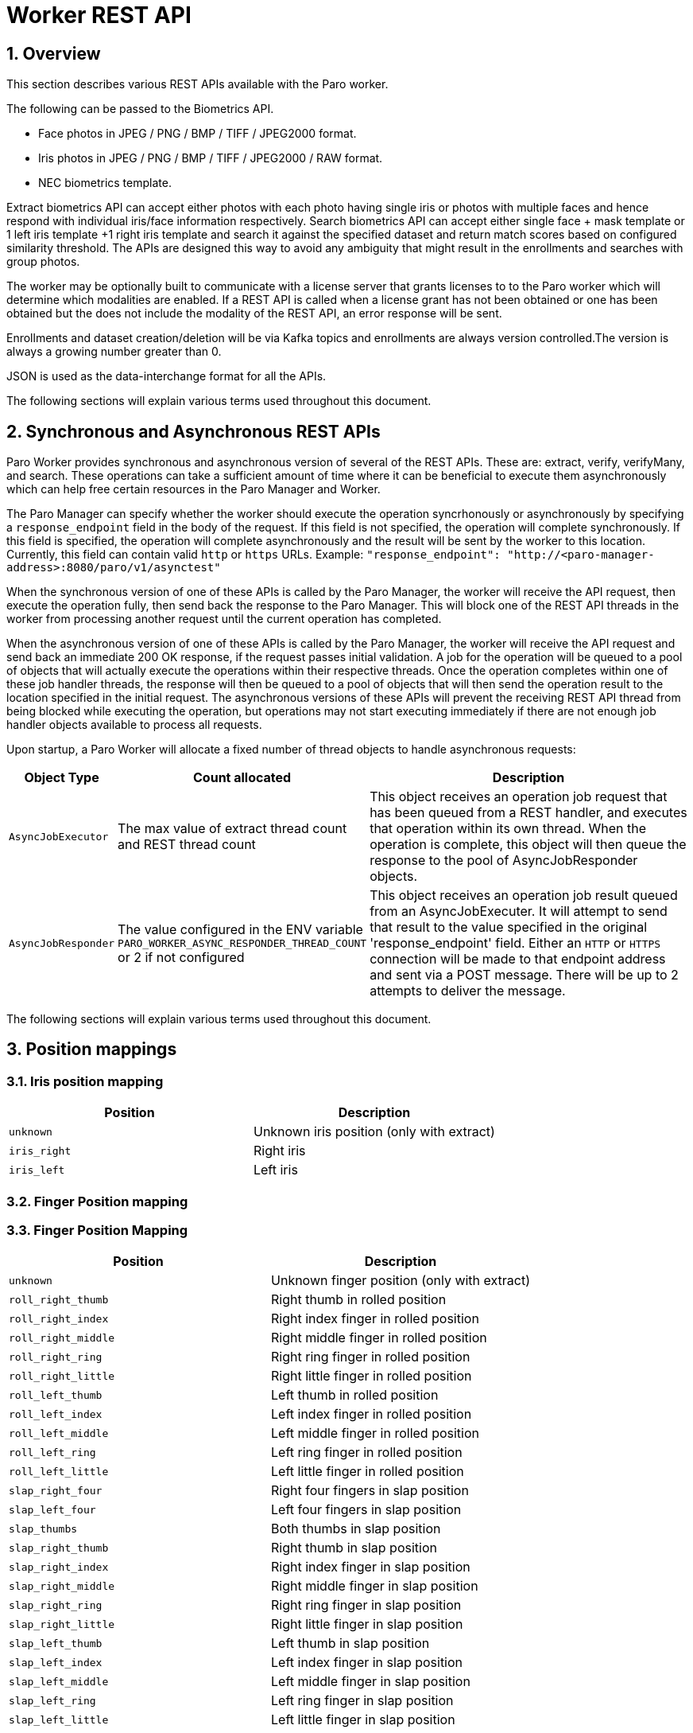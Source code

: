 
= Worker REST API

:numbered:

== Overview

This section describes various REST APIs available with the Paro worker.

The following can be passed to the Biometrics API.

* Face photos in JPEG / PNG / BMP / TIFF / JPEG2000 format.
* Iris photos in JPEG / PNG / BMP / TIFF / JPEG2000 / RAW format.
* NEC biometrics template.

Extract biometrics API can accept either photos with each photo having single
iris or photos with multiple faces and hence respond with individual iris/face
information respectively. Search biometrics API can accept either single face
+ mask template or 1 left iris template +1 right iris template and search it
against the specified dataset and return match scores based on configured similarity
threshold. The APIs are designed this way to avoid any ambiguity that might result
in the enrollments and searches with group photos.

The worker may be optionally built to communicate with a license server that grants licenses to
to the Paro worker which will determine which modalities are enabled. If a REST API is called
when a license grant has not been obtained or one has been obtained but the does not
include the modality of the REST API, an error response will be sent.

Enrollments and dataset creation/deletion will be via Kafka topics and enrollments are always
version controlled.The version is always a growing number greater than 0.

JSON is used as the data-interchange format for all the APIs.

The following sections will explain various terms used throughout this document.


== Synchronous and Asynchronous REST APIs

Paro Worker provides synchronous and asynchronous version of several of the REST
APIs. These are: extract, verify, verifyMany, and search. These operations can
take a sufficient amount of time where it can be beneficial to execute them
asynchronously which can help free certain resources in the Paro Manager and
Worker.

The Paro Manager can specify whether the worker should execute the operation
syncrhonously or asynchronously by specifying a `response_endpoint` field in the
body of the request. If this field is not specified, the operation will complete
synchronously. If this field is specified, the operation will complete
asynchronously and the result will be sent by the worker to this location.
Currently, this field can contain valid `http` or `https` URLs. Example:
`"response_endpoint": "http://<paro-manager-address>:8080/paro/v1/asynctest"`

When the synchronous version of one of these APIs is called by the Paro Manager,
the worker will receive the API request, then execute the operation fully, then
send back the response to the Paro Manager. This will block one of the REST API
threads in the worker from processing another request until the current
operation has completed.

When the asynchronous version of one of these APIs is called by the Paro
Manager, the worker will receive the API request and send back an immediate 200
OK response, if the request passes initial validation. A job for the operation
will be queued to a pool of objects that will actually execute the operations
within their respective threads. Once the operation completes within one of
these job handler threads, the response will then be queued to a pool of objects
that will then send the operation result to the location specified in the
initial request. The asynchronous versions of these APIs will prevent the
receiving REST API thread from being blocked while executing the operation, but
operations may not start executing immediately if there are not enough job
handler objects available to process all requests.

Upon startup, a Paro Worker will allocate a fixed number of thread objects to
handle asynchronous requests:

[frame="topbot",options="header",cols="^2,^3,10"]
|====
|Object Type            |Count allocated      |Description

|`AsyncJobExecutor`     |The max value of extract thread count and REST thread count  |This object receives an operation job request that has been queued from a REST handler, and executes that operation within its own thread. When the operation is complete, this object will then queue the response to the pool of AsyncJobResponder objects.

|`AsyncJobResponder`     |The value configured in the ENV variable `PARO_WORKER_ASYNC_RESPONDER_THREAD_COUNT` or 2 if not configured  |This object receives an operation job result queued from an AsyncJobExecuter. It will attempt to send that result to the value specified in the original 'response_endpoint' field. Either an `HTTP` or `HTTPS` connection will be made to that endpoint address and sent via a POST message. There will be up to 2 attempts to deliver the message.

|====
The following sections will explain various terms used throughout this document.

== Position mappings

=== Iris position mapping

|====
|Position       | Description

|`unknown`      | Unknown iris position (only with extract)
|`iris_right`   | Right iris
|`iris_left`    | Left iris

|====

=== Finger Position mapping
=== Finger Position Mapping

|====
| Position                 | Description

| `unknown`                | Unknown finger position (only with extract)
| `roll_right_thumb`       | Right thumb in rolled position
| `roll_right_index`       | Right index finger in rolled position
| `roll_right_middle`      | Right middle finger in rolled position
| `roll_right_ring`        | Right ring finger in rolled position
| `roll_right_little`      | Right little finger in rolled position
| `roll_left_thumb`        | Left thumb in rolled position
| `roll_left_index`        | Left index finger in rolled position
| `roll_left_middle`       | Left middle finger in rolled position
| `roll_left_ring`         | Left ring finger in rolled position
| `roll_left_little`       | Left little finger in rolled position
| `slap_right_four`        | Right four fingers in slap position
| `slap_left_four`         | Left four fingers in slap position
| `slap_thumbs`            | Both thumbs in slap position
| `slap_right_thumb`       | Right thumb in slap position
| `slap_right_index`       | Right index finger in slap position
| `slap_right_middle`      | Right middle finger in slap position
| `slap_right_ring`        | Right ring finger in slap position
| `slap_right_little`      | Right little finger in slap position
| `slap_left_thumb`        | Left thumb in slap position
| `slap_left_index`        | Left index finger in slap position
| `slap_left_middle`       | Left middle finger in slap position
| `slap_left_ring`         | Left ring finger in slap position
| `slap_left_little`       | Left little finger in slap position
|====


The following sections will explain various input and output parameters associated with each modality.

== Input Parameters

=== Face Parameters

The parameters in the request are required by the facial algorithm for detection, extraction and matching.

[frame="topbot",options="header",cols="^2,^3,10"]
|=============================
|Parameter                  |Range      |Description

|`max_eye_distance`         |10 to 1000 |Maximum distance is in pixels. Default value is 1,000.
|`min_eye_distance`         |10 to 400  |Minimum distance is in pixels. Default value is 20.
|`max_face_count`           |1 to 256   |Maximum number of faces to detect in each photo. Default value is 1.
|`reliability`              |0 to 100   |Only faces with `face_score` meeting this threshold will be used for extraction. Default value is 70.
|`detection_algorithm`      |1,2,5,6    |Detection algorithm to use. 1: D10 frontal, 2: D10 side, 5: HD4 normal, 6: HD4 fast. Default value is 5.
|`similarity_threshold`     |0 to 9999  |Similarity score describes how similar the face in the probe photo is to the face in the dataset. 0 implies not similar and 9999 implies highly similar. Persons with similarity scores greater than this threshold will be returned in the response.
|`enable_param_auto_scaling`|true, false|If specified as `true`, `min_eye_distance` and `max_eye_distance` values will be reduced by same amount, the larger image is scaled down from its original resolution(greater than 1000 * 1000 pixels). If specified as `false`, `min_eye_distance` and `max_eye_distance` values will not be altered even though original image is scaled down from its original resolution(greater than 1000 * 1000 pixels).
Default value is `true`.
|`min_eye_distance`         |10 to 280  |The distance is in pixels
|`max_face_count`           |1 to 256   |Maximum number of faces to detect in each photo
|`reliability`              |0 to 100   |Only faces with `face_score` meeting this threshold will be used for extraction. Typically `reliability` can be 70.
|`detection_algorithm`      |1, 5       |Detection algorithm to use. 1: D10 frontal, 2: D10 side, 5: HD4 normal, 6: HD4 fast
|`similarity_threshold`     |0 to 10000 |
Similarity score describes how similar the face in the probe photo is to the face in the dataset. 0 implies not similar and 10000 implies highly similar. Persons with similarity scores greater than this threshold will be returned in the response
|=============================

=== Iris Parameters

The parameters in the request are required by the iris algorithm for matching.

[frame="topbot",options="header",cols="^2,^3,10"]
|====
| Parameter            |Range       |Description

|`similarity_threshold`|0 to 9999   |Similarity score describes how similar the iris in the probe is to the iris in the dataset. 0 implies not similar and 9999 implies highly similar. Persons with similarity scores greater than this threshold will be returned in the response.
|`speed`               |0 to 2      |Speed for extraction or matching: 0 -> Speed Priority Mode, 1 -> Intermediate modes of speed priority and accuracy priority, 2 -> Accuracy Priority Mode. Default value is 2.
|`rotation`            |0 to 180    |The alignment angle search width at the time of matching. Default value is 15.
|`landmark_detect_mode`|0 to 3      |Mode for landmark detection used for extraction: 0 -> Speed Priority Mode, 1 -> Speed Priority Mode for Extract, 2-> Accuracy Priority Mode, 3-> Accuracy Priority Mode for Extract. Default value is 2.
|`match_mode`          |0 to 2      |Mode for dual matching: 0 -> Straight Match Mode, 1 -> Cross Match Mode, 2 -> Hybrid Match Mode. Default value is 0.
|`quality_threshold`   |integer     |NEC Iris minimum quality threshold. Default value is 20
|`usable_area_ratio_threshold`|0 to 100|The ratio of effective iris area.
|`focus_score_threshold`|0 to 100   |Focus Score, the closer it is to 100, the less misalignment.
|`motion_blur_score_threshold`|0 to 100|Motion Blur Score, the closer it is to 100 there is less movement blur.
|`check_liveness_score`|true, false |To check liveness score of iris images during extraction.Default value is false.
|`check_quality_score` |true, false |To check quality score of iris images during extraction.Default value is false.If this setting is enabled, the detected iris or landmark qualities named(usable_area score, motion_blur score & focus_score) will be retrieved and validated against respective threshold values.
If these quality values are greater than respective threshold margins, then those quality values will be outputted
in iris attributes along with iris templates.

|====

== Output Attributes

=== Face Attributes

When a photo is provided, the success response will contain the face attributes as part of the extraction and verify.
If you get the value out of the range like -10399 , it means the library error.

[frame="topbot",options="header",cols="^2,^3,10"]
|====
| Parameter            |Range         |Description

|`face_score`          | 0 to 100     |Measures the faceness of the detected face
|`frontal_face_score`  | 0 to 100     |The measure of how frontal the face is
|`quality`             | 0 to 100     |Estimated quality of the face based on the other face attributes
|`jpg_quality`         | 0 to 100     |Estimated quality of image
|`face_pan`            | -90 to 90    |Pan angle of face in degrees
|`face_roll`           | -30 to 30    |Roll angle of face in degrees
|`face_tilt`           | -40 to 40    |Tilt angle of face in degrees
|`face_rect`           |X-Y coordinate|Rectangle where the face is found in the input image
|`head_rect`           |X-Y coordinate|Rectangle where the head is found in the input image
|`left_eye`            |X-Y coordinate|Point where the left eye is found in the input image
|`right_eye`           |X-Y coordinate|Point where the right eye is found in the input image
|`eye_distance`        |              |Measures the eye distance from the detected face
|`left_eye_closure_score` | 0 to 100  |Measures left eye's closing score of the detected face
|`right_eye_closure_score`| 0 to 100  |Measures right eye's closing score of the detected face
|`smile_score`         | 0 to 100     |Wherein the larger the value, the greater the degree of smiling
|`glass_confidence`    | 0 to 100     |Wherein the larger the value, the greater the degree of wearing glasses
|`sunglass_confidence` | 0 to 100     |Wherein the larger the value, the greater the degree of wearing sunglasses
|`mask_confidence`     | 0 to 100     |Wherein the larger the value, the greater the degree of wearing a mask
|`gaze_vertical`       | -100 to 100  |The angle expressing the vertical gaze angle of the detected face
|`gaze_horizontal`     | -100 to 100  |The angle expressing the horizontal gaze angle of the detected face
|`gender_score`        | 0 to 100     |Wherein the larger the value, the greater the degree of male
|`age`                 | 1 to 99      |The estimated age of the detected face
|`liveness`            | 0 to 100     |The progress rate of the number of frames used for the motion detection

|====

=== Iris Attributes

When a iris is provided, the success response will contain the iris attributes as part of the extraction and verify responses.

[frame="topbot",options="header",cols="^2,^3,10"]
|====
| Parameter             |Range        |Description

|`iris`                 |             |Ellipse information of the iris region.
|`pupil`                |             |Ellipse information of the pupil region.
|`upper_eyelid`         |             |Ellipse information of the Upper eyelid region.
|`lower_eyelid`         |             |Ellipse information of the Lower eyelid region.
|`focus_score`          |0 to 100     |Iris alignment focus score.
|`iris_quality`         |Integer      |Quality information.
|`motion_blur_score`    |0 to 100     | Iris motion blur score.
|`usable_area_ratio`    |0 to 100     |ratio of effective iris area.
|`liveness_score`       |0 to 100     |Calculated liveness score of iris.
|`cosmetic_contact_lens`|0 to 100     |Wearing cosmetic contact lens score.
|====

==== Iris Ellipse Information
[frame="topbot",options="header",cols="^2,^3,10"]
|====
| Parameter             |Range        |Description

|`x`|ShortInteger   |x-coordinate of ellipse center (with coordinates outside the image)
|`y`|Short Integer|y-coordinate of ellipse center (with coordinates outside the image)
|`a`|Unsigned Short Integer|Radius of the ellipse in the x-axis direction (Unit: pixel)
|`b`|Unsigned Short Integer|Radius of the ellipse in the y-axis direction (Unit: pixel)
|`t`|Unsigned Short Integer|The angle formed by the y-axis and the radius b in the y-axis direction

|====

== Show Information

List the information of Paro Worker version.

* Path

    /paro/v1/info

* Method

    GET

* Path Parameters

    NIL

* Query Parameters

    NIL

* Data Parameters

    NIL

* Success Response

** Code: 200
** Content
+
[source,json]
----
{
  "version": "1.9.0",
  "version_string": "1.9.0 (e8eebfa68194598300bf6ef7a358b5b112324aca, compiled Apr 25 2024 12:09:13)"
}
----

* Error Response

    NIL

* Sample Call
+
[source,bash]
----
curl -k -X GET --header 'Accept: application/json' https://ip:port/paro/v1/info
----

* Notes

== Extract Biometrics

If a `response_endpoint` value is specified in the request, an immediate
response will be returned but the operation will be executed asynchronously and
the actual response will be sent to the location specified in
`response_endpoint` when the operation has completed.

=== Face

Extracts the biometric template data from given photos and returns them as part of response.

* Path

    /paro/v1/extract/face

* Method

    PUT

* Path Parameters

    NIL

* Query Parameters

    NIL

* Data Parameters

** Required
+
[source,ini]
----
id: [1-36 alphanumeric]
image_format: "jpg" / "png" / "bmp" / "tiff" / "jp2"
photo: [base64]
----

** Optional
+
[source,ini]
----
max_eye_distance: [integer]
min_eye_distance: [integer]
reliability: [integer - 0 to 100]
enable_param_auto_scaling: [bool]
max_face_count: [integer]
detection_algorithm: [integer - 1 to 5]
liveness: [integer]
enable_age: [bool]
enable_gender: [bool]
enable_mask_template: [bool]
auto_mask_template: [bool]
min_mask_threshold: [int]
max_mask_threshold: [int]
response_endpoint: [string]
----

** Sample JSON
+
[source,json]
----
{
    "face_parameters":{
        "max_eye_distance":600,
        "min_eye_distance":30,
        "reliability":80,
        "enable_param_auto_scaling": true,
        "max_face_count":2,
        "detection_algorithm":1,
        "liveness": 34,
        "enable_age": true,
        "enable_gender": true,
        "enable_mask_template": true,
        "auto_mask_template": true,
        "min_mask_threshold": 20,
        "max_mask_threshold": 40
    },
    "photos":[
        {
            "id":"photo-id-1",
            "image_format":"image format",
            "photo":"base64 encoded data",
            "seed":"optional string seed"
        },
        {
            "id":"photo-id-2",
            "image_format":"image format",
            "photo":"base64 encoded data"
            "seed":"optional string seed"
        }
    ]
}
----

* Success Response

** Code: 200
** Content
+
[source,json]
----
{
    "face_templates": [
        {
            "face_attributes": {
                "age": 0,
                "eye_distance": 124,
                "face_pan": 4,
                "face_rect": {
                    "bottom": 436,
                    "left": 148,
                    "right": 381,
                    "top": 203
                },
                "face_roll": 2,
                "face_score": 99,
                "face_tilt": 3,
                "frontal_face_score": 56,
                "gaze_horizontal": 1,
                "gaze_vertical": 4,
                "gender_score": 0,
                "glass_confidence": 1,
                "head_rect": {
                    "bottom": 481,
                    "left": 106,
                    "right": 420,
                    "top": 97
                },
                "jpg_quality": 72,
                "left_eye": {
                    "x": 323,
                    "y": 255
                },
                "left_eye_closure_score": 10,
                "liveness": 0,
                "mask_confidence": 22,
                "quality": 95,
                "right_eye": {
                    "x": 199,
                    "y": 261
                },
                "right_eye_closure_score": 10,
                "smile_score": 60,
                "sunglass_confidence": 1
            },
            "face_template": "base64 encoded data",
            "id": "photo-id-1",
            "mask_template": "",
            "status": {
                "success": true
            }
        }
    ],
    "job_id": "",
    "status": {
        "success": true
    }
}
----

* Error Response

** Code: 406 NOT ACCEPTABLE
** Content
+
[source,json]
----
{
    "status":{
        "success":false,
        "error":"Invalid parameters."
    }
}
----

* Sample Call
+
[source,bash]
----
curl -k -X PUT --header 'Content-Type: application/json' --header 'Accept: application/json' --data @json-file-name https://ip:port/paro/v1/extract/face
----

* Notes
+
Multiple photos can be passed to the API, each identified by a photo ID. The response is populated
with the details of the face templates and face attributes per face in the photo. The photo blob
will be discarded.
+
`max_face_count` is used here so that photos with more than 1 face can be extracted. The response
will contain face attributes, which will in-turn contain head rectangle using which the client app
can plot/associate the faces.


=== Iris
Extracts the biometric template data from given iris image and returns them as part of response.

* Path

    /paro/v1/extract/iris

* Method

    PUT

* Path Parameters

    NIL

* Query Parameters

    NIL

* Data Parameters

** Required
+
[source,ini]
----
iris_images : [json array  contain below object with mentioned parameters ]
 id: [1-36 alphanumeric]
 image_format: "jpg" / "png" / "bmp" / "tiff" / "jp2" / "raw"
 iris_image: [base64]
 iris_position: [string like iris_left / iris_right / unknown]
----

** Optional
+
[source,ini]
----
job_id : [string]
image_width: [integer]
image_height: [integer]
response_endpoint: [string]
iris_parameters: [ Json object containing array of below key value pairs ]
 speed: [integer]
 landmark_detect_mode: [integer ]
 quality_threshold: [integer ]
 usable_area_ratio_threshold: [integer ]
 focus_score_threshold: [integer ]
 motion_blur_score_threshold: [integer ]
 check_liveness_score: [boolean]
 check_quality_score: [boolean]
----

** Sample JSON
+
[source,json]
----
{
  "job_id": "string",
  "response_endpoint": "string",
  "job_timeout_milli": 0,
  "iris_parameters": {
    "landmark_detect_mode": 1,
    "speed": 2,
    "check_liveness_score": true,
    "check_quality_score": true
  },
  "iris_images": [
    {
      "image_format": "wsq",
      "iris_image": "string",
      "id": "string",
      "image_width": 100,
      "image_height": 120
    }
  ]
}
----
* Success Response

** Code: 200
** Content
+
[source,json]
----
{
    "iris_templates": [
        {
            "id": "RightEyeS5000R00",
            "iris_attributes": {
                "cosmetic_contact_lens": 3,
                "iris": {
                    "a": 92,
                    "b": 92,
                    "t": 0,
                    "x": 283,
                    "y": 232
                },
                "liveness": 0,
                "liveness_3d": 0,
                "lower_eyelid": {
                    "a": 504,
                    "b": 504,
                    "t": 0,
                    "x": 283,
                    "y": -198
                },
                "pupil": {
                    "a": 34,
                    "b": 34,
                    "t": 0,
                    "x": 281,
                    "y": 232
                },
                "quality": {
                    "focus_score": 0,
                    "influential_factor": 0,
                    "iris_pupil_ratio": 0,
                    "iris_quality": 0,
                    "motion_blur_score": 0,
                    "total_image_quality": 0,
                    "usable_area_ratio": 0
                },
                "upper_eyelid": {
                    "a": 184,
                    "b": 184,
                    "t": 0,
                    "x": 290,
                    "y": 357
                }
            },
            "iris_position": "iris_unknown",
            "iris_template": "base64 encoded data",
            "status": {
                "success": true
            }
        }
    ],
    "job_id": "string",
    "status": {
        "success": true
    }
}
----
* Error Response

** Code: 200
** Content
+
[source,json]
----
{
    "status":{
        "success":false,
        "error":"NIris: failed to extract iris feature"
    }
}
----
* Error Response

** Code: 400 HTTP BAD REQUEST
** Content
+
[source,json]
----
{
    "status":{
        "success":false,
        "error":"Invalid parameters."
    }
}
----
The error message varies depending on specific parameter which is invalid.
Some examples of error strings as follows:
** error: `id should be specified in the extract request`.
** error: `image_format' should be specified in the extract request for id`.
** error: `iris_image' should be specified in the extract request for id`.
* Sample Call
+
[source,bash]
----
curl -k -X PUT --header 'Content-Type: application/json' --header 'Accept: application/json' --data @json-file-name https://ip:port/paro/v1/extract/iris
----

* Notes
+
Multiple images can be passed to the API, each identified by an ID. The response is populated
with the details of the iris templates and iris attributes per image.


=== Latent Finger

Extracts biometric template data from a given latent fingerprint image and returns it as part of the response.

* Path

    /paro/v1/extract/finger/latent

* Method

    PUT

* Path Parameters

    NIL

* Query Parameters

    NIL

* Data Parameters

** Required
+
[source,ini]
----
job_id: [string]
response_endpoint: [string]
job_timeout_milli: [integer] <int64>
id: [string]
algorithm: [lfml|elfml|nfv3|ht]
image_format: [wsq|jpg|jp2|tiff|png|bmp|raw]
roi: [string <byte>]
----

** Optional
+
[source,ini]
----
edited_nec_inner_template: [string <byte>]
edited_efs_type9_template: [string <byte>]
finger_parameters:
  rotation: [integer <int32>]
quality_only: [boolean]
quality_algos: [array of strings]
  Items Enum: [iql|IQL|nfiq2|NFIQ2]
send_cropped_images: [boolean]
latent_image: [string <byte>]
image_width: [integer <int32>] (only required for raw image format)
image_height: [integer <int32>] (only required for raw image format)
ppi: [integer <int32>]
  Enum: [500|1000]
black_on_white: [boolean]
  Enum: [true|false]
manual_minutiae: [array of objects]
  - x: [integer <int32>]
    y: [integer <int32>]
    angle: [integer <int32>]
    type: [integer <int32>]
efs_data: [string <byte>]
send_skeleton_images: [boolean]
extract_url_part: [string]
----

** Sample JSON
+
[source,json]
----
{
    "job_id": "example-job-id",
    "response_endpoint": "http://HostName/receiveAPI",
    "job_timeout_milli": 10000,
    "id": "example-finger-id",
    "algorithm": "lfml",
    "edited_nec_inner_template": "example-nec-template",
    "edited_efs_type9_template": "example-efs-template",
    "finger_parameters": {
        "rotation": 45
    },
    "quality_only": true,
    "quality_algos": [
        "iql"
    ],
    "send_cropped_images": true,
    "latent_image": "base64_encoded_image",
    "image_format": "wsq",
    "image_width": 400,
    "image_height": 500,
    "ppi": 500,
    "black_on_white": true,
    "roi": "example-roi",
    "manual_minutiae": [
        {
            "x": 150,
            "y": 200,
            "angle": 90,
            "type": 1
        }
    ],
    "efs_data": "example-efs-data",
    "send_skeleton_images": true,
    "extract_url_part": "example-url-part"
}
----

* Success Response

** Code: 200
** Content
+
[source,json]
----
{
    "finger_position": "unknown",
    "id": "example-job-id",
    "inner_templates": [
        {
            "algorithm": "FINGER_PC2",
            "data": "base64 encoded data",
            "index": 0,
            "minutiae_count": 63
        },
        {
            "algorithm": "FINGER_PC2",
            "data": "base64 encoded data",
            "index": 1,
            "minutiae_count": 63
        },
        {
            "algorithm": "FINGER_PC2",
            "data": "base64 encoded data",
            "index": 2,
            "minutiae_count": 63
        },
        {
            "algorithm": "FINGER_PC2",
            "data": "base64 encoded data",
            "index": 3,
            "minutiae_count": 60
        },
        {
            "algorithm": "FINGER_PC2",
            "data": "base64 encoded data",
            "index": 6,
            "minutiae_count": 62
        },
        {
            "algorithm": "FINGER_PC2",
            "data": "base64 encoded data",
            "index": 7,
            "minutiae_count": 62
        },
        {
            "algorithm": "FINGER_PC2",
            "data": "base64 encoded data",
            "index": 8,
            "minutiae_count": 62
        },
        {
            "algorithm": "FINGER_PC2",
            "data": "base64 encoded data",
            "index": 9,
            "minutiae_count": 61
        },
        {
            "algorithm": "FINGER_PC2",
            "data": "base64 encoded data",
            "index": 10,
            "minutiae_count": 63
        },
        {
            "algorithm": "FINGER_PC2",
            "data": "base64 encoded data",
            "index": 11,
            "minutiae_count": 61
        },
        {
            "algorithm": "FINGER_PC2",
            "data": "base64 encoded data",
            "index": 12,
            "minutiae_count": 62
        },
        {
            "algorithm": "FINGER_PC2",
            "data": "base64 encoded data",
            "index": 13,
            "minutiae_count": 63
        },
        {
            "algorithm": "FINGER_PC2",
            "data": "base64 encoded data",
            "index": 14,
            "minutiae_count": 62
        },
        {
            "algorithm": "FINGER_PC2",
            "data": "base64 encoded data",
            "index": 15,
            "minutiae_count": 61
        },
        {
            "algorithm": "FINGER_PC2",
            "data": "base64 encoded data",
            "index": 16,
            "minutiae_count": 62
        },
        {
            "algorithm": "FINGER_PC2",
            "data": "base64 encoded data",
            "index": 17,
            "minutiae_count": 62
        },
        {
            "algorithm": "FINGER_PC2",
            "data": "base64 encoded data",
            "index": 18,
            "minutiae_count": 63
        },
        {
            "algorithm": "FINGER_PC2",
            "data": "base64 encoded data",
            "index": 19,
            "minutiae_count": 63
        },
        {
            "algorithm": "FINGER_PC2",
            "data": "base64 encoded data",
            "index": 20,
            "minutiae_count": 63
        },
        {
            "algorithm": "FINGER_PC2",
            "data": "base64 encoded data",
            "index": 21,
            "minutiae_count": 61
        },
        {
            "algorithm": "FINGER_PC2",
            "data": "base64 encoded data",
            "index": 22,
            "minutiae_count": 63
        },
        {
            "algorithm": "FINGER_PC2",
            "data": "base64 encoded data",
            "index": 23,
            "minutiae_count": 63
        },
        {
            "algorithm": "FINGER_PC2",
            "data": "base64 encoded data",
            "index": 24,
            "minutiae_count": 63
        },
        {
            "algorithm": "FINGER_PC2",
            "data": "base64 encoded data",
            "index": 25,
            "minutiae_count": 62
        },
        {
            "algorithm": "FINGER_PC2",
            "data": "base64 encoded data",
            "index": 26,
            "minutiae_count": 62
        },
        {
            "algorithm": "FINGER_PC2",
            "data": "base64 encoded data",
            "index": 27,
            "minutiae_count": 63
        },
        {
            "algorithm": "FINGER_PC2",
            "data": "base64 encoded data",
            "index": 28,
            "minutiae_count": 63
        },
        {
            "algorithm": "FINGER_PC2",
            "data": "base64 encoded data",
            "index": 29,
            "minutiae_count": 62
        },
        {
            "algorithm": "FINGER_PC2",
            "data": "base64 encoded data",
            "index": 30,
            "minutiae_count": 63
        },
        {
            "algorithm": "FINGER_PC2",
            "data": "base64 encoded data",
            "index": 31,
            "minutiae_count": 63
        }
    ],
    "latent_template": "base64 encoded data",
    "quality": {
        "emi": 0
    },
    "status": {
        "success": true
    }
}

----

* Error Response

** Code: 406 NOT ACCEPTABLE
** Content
+
[source,json]
----
{
    "status": {
        "success": false,
        "code": "406",
        "error": "Invalid parameters.",
        "error_detail": "Detailed error message"
    }
}
----

* Sample Call
+
[source,bash]
----
curl -k -X PUT --header 'Content-Type: application/json' --header 'Accept: application/json' --data @json-file-name https://ip:port/paro/v1/extract/finger/latent
----

* Notes
+
- `quality_only` specifies whether only quality metrics are returned.
- `send_cropped_images` indicates whether cropped images should be included in the response.
- `send_skeleton_images` specifies whether skeleton images should be included in the response.
- The `manual_minutiae` array allows the inclusion of manually provided minutiae points.
- The `latent_template` and `inner_templates` fields contain the extracted biometric data in base64 encoding.
- The response includes quality metrics and optional image data, which can be used for further processing or analysis.


=== Tenprint palm

NOTE: Future support.

=== Latent Palm

Extracts biometric template data from a given latent palm image and returns it as part of the response.

* Path

    /paro/v1/extract/palm/latent

* Method

    PUT

* Path Parameters

    NIL

* Query Parameters

    NIL

* Data Parameters

** Required
+
[source,ini]
----
job_id: [string]
response_endpoint: [string]
job_timeout_milli: [integer] <int64>
id: [string]
algorithm: [lfml|elfml|nfv3|ht]
image_format: [wsq|jpg|jp2|tiff|png|bmp|raw]
roi: [string <byte>]
----

** Optional
+
[source,ini]
----
edited_nec_inner_template: [string <byte>]
edited_efs_type9_template: [string <byte>]
palm_parameters:
  rotation: [integer <int32>]
latent_image: [string <byte>]
image_width: [integer <int32>] (only required for raw image format)
image_height: [integer <int32>] (only required for raw image format)
ppi: [integer <int32>]
  Enum: [500|1000]
black_on_white: [boolean]
  Enum: [true|false]
send_skeleton_images: [boolean]
manual_minutiae: [array of objects]
  - x: [integer <int32>]
    y: [integer <int32>]
    angle: [integer <int32>]
    type: [integer <int32>]
efs_data: [string <byte>]
extract_url_part: [string]
----

** Sample JSON
+
[source,json]
----
{
    "job_id": "example-job-id",
    "response_endpoint": "http://HostName/receiveAPI",
    "job_timeout_milli": 10000,
    "id": "example-palm-id",
    "algorithm": "lfml",
    "edited_nec_inner_template": "example-nec-template",
    "edited_efs_type9_template": "example-efs-template",
    "palm_parameters": {
        "rotation": 45
    },
    "latent_image": "base64_encoded_image",
    "image_format": "wsq",
    "image_width": 400,
    "image_height": 500,
    "ppi": 500,
    "black_on_white": true,
    "roi": "example-roi",
    "send_skeleton_images": true,
    "manual_minutiae": [
        {
            "x": 150,
            "y": 200,
            "angle": 90,
            "type": 1
        }
    ],
    "efs_data": "example-efs-data",
    "extract_url_part": "example-url-part"
}
----

* Success Response

** Code: 200
** Content
+
[source,json]
----
{
    "status": {
        "success": true,
        "code": "200",
        "error": "",
        "error_detail": ""
    },
    "job_id": "example-job-id",
    "id": "example-palm-id",
    "latent_template": "base64_encoded_latent_template",
    "palm_position": "palm_right_full",
    "inner_templates": [
        {
            "index": 0,
            "minutiae_count": 100,
            "data": "base64_encoded_inner_template",
            "algorithm": "lfml"
        }
    ],
    "skeleton_image": {
        "bpp": 8,
        "w": 400,
        "h": 500,
        "image": "base64_encoded_skeleton_image"
    },
    "quality": 85
}
----

* Error Response

** Code: 406 NOT ACCEPTABLE
** Content
+
[source,json]
----
{
    "status": {
        "success": false,
        "code": "406",
        "error": "Invalid parameters.",
        "error_detail": "Detailed error message"
    }
}
----

* Sample Call
+
[source,bash]
----
curl -k -X PUT --header 'Content-Type: application/json' --header 'Accept: application/json' --data @json-file-name https://ip:port/paro/v1/extract/palm/latent
----

* Notes
+
- `send_skeleton_images` specifies whether skeleton images should be included in the response.
- The `manual_minutiae` array allows the inclusion of manually provided minutiae points.
- The `latent_template` and `inner_templates` fields contain the extracted biometric data in base64 encoding.
- The response includes quality metrics and optional image data, which can be used for further processing or analysis.


=== Tenprint Extraction API

Extracts biometric template data from a given tenprint image and returns it as part of the response.

* Path

    /paro/v1/extract/tenprint

* Method

    PUT

* Path Parameters

    NIL

* Query Parameters

    NIL

* Data Parameters

** Required
+
[source,ini]
----
job_id: [string]
response_endpoint: [string]
job_timeout_milli: [integer] <int64>
id: [string]
algorithm: [lfml|elfml|nfv3|ht]
quality_only: [boolean]
tenprint_images: [array of objects]
  - image_format: [wsq|jpg|jp2|tiff|png|bmp|raw]
    image_width: [integer <int32>] (only required for raw image format)
    image_height: [integer <int32>] (only required for raw image format)
    position: [string]
    ppi: [integer <int32>]
      Enum: [500|1000]
    black_on_white: [boolean]
    amputated_fingers: [string]
    crop_details: [array of objects]
      - finger_position: [string]
        amputation: [boolean]
        center: [string]
        rectangle: [object]
          lower_left: [string]
          lower_right: [string]
          upper_left: [string]
          upper_right: [string]
        angle: [integer <int32>]
    edited_nec_inner_template: [string <byte>]
    edited_efs_type9_template: [string <byte>]
    image: [string <byte>]
----

** Optional
+
[source,ini]
----
send_cropped_images: [boolean]
send_skeleton_images: [boolean]
sequence_check_params:
  mode: [string]
    Enum: [check|skip]
  finger: [object]
    duplicate_check_threshold: [integer <int32>]
    roll_quality_threshold: [integer <int32>]
    sequence_check_threshold: [integer <int32>]
    sequence_check_threshold_little: [integer <int32>]
    slap_confidence_threshold: [integer <int32>]
    slap_hand_confidence_threshold: [integer <int32>]
  palm: [object]
    four_fingers_zone_percent_in_palm: [integer <int32>]
    finger_palm_match_score_threshold: [integer <int32>]
    upper_crop_mode: [string]
    upper_lower_crop_zone_percent: [integer <int32>]
    upper_lower_match_score_threshold: [integer <int32>]
    upper_lower_match_sumscore_threshold: [string]
efs_data: [string <byte>]
extract_url_part: [string]
----

** Sample JSON
+
[source,json]
----
{
    "job_id": "example-job-id",
    "response_endpoint": "http://HostName/receiveAPI",
    "job_timeout_milli": 10000,
    "id": "example-tenprint-id",
    "algorithm": "lfml",
    "quality_only": true,
    "tenprint_images": [
        {
            "image_format": "wsq",
            "image_width": 400,
            "image_height": 500,
            "position": "roll_left_index",
            "ppi": 500,
            "black_on_white": true,
            "amputated_fingers": "none",
            "crop_details": [
                {
                    "finger_position": "roll_left_index",
                    "amputation": false,
                    "center": "center-coordinates",
                    "rectangle": {
                        "lower_left": "lower-left-coordinates",
                        "lower_right": "lower-right-coordinates",
                        "upper_left": "upper-left-coordinates",
                        "upper_right": "upper-right-coordinates"
                    },
                    "angle": 0
                }
            ],
            "edited_nec_inner_template": "base64_encoded_nec_template",
            "edited_efs_type9_template": "base64_encoded_efs_template",
            "image": "base64_encoded_image"
        }
    ],
    "send_cropped_images": true,
    "send_skeleton_images": true,
    "sequence_check_params": {
        "mode": "check",
        "finger": {
            "duplicate_check_threshold": 10,
            "roll_quality_threshold": 15,
            "sequence_check_threshold": 20,
            "sequence_check_threshold_little": 5,
            "slap_confidence_threshold": 25,
            "slap_hand_confidence_threshold": 30
        },
        "palm": {
            "four_fingers_zone_percent_in_palm": 50,
            "finger_palm_match_score_threshold": 75,
            "upper_crop_mode": "auto",
            "upper_lower_crop_zone_percent": 60,
            "upper_lower_match_score_threshold": 80,
            "upper_lower_match_sumscore_threshold": "90"
        }
    },
    "efs_data": "base64_encoded_efs_data",
    "extract_url_part": "example-url-part"
}
----

* Success Response

** Code: 200
** Content
+
[source,json]
----
{
    "status": {
        "success": true,
        "code": "200",
        "error": "",
        "error_detail": ""
    },
    "job_id": "example-job-id",
    "id": "example-tenprint-id",
    "card_templates": [
        {
            "card_template": "base64_encoded_card_template",
            "roll": true,
            "inner_templates": [
                {
                    "index": 0,
                    "minutiae_count": 150,
                    "data": "base64_encoded_inner_template",
                    "algorithm": "lfml"
                }
            ],
            "pattern_info": [
                {
                    "finger_position": "roll_left_index",
                    "primary_pattern": "whorl",
                    "secondary_pattern": "loop"
                }
            ]
        }
    ],
    "finger_quality_info": [
        {
            "finger_position": "roll_left_index",
            "quality": {
                "emi": 90,
                "iql": 85,
                "nfiq2": 80
            }
        }
    ],
    "finger_templates": [
        {
            "finger_position": "roll_left_index",
            "quality": {
                "emi": 90,
                "iql": 85,
                "nfiq2": 80
            },
            "finger_template": "base64_encoded_finger_template",
            "primary_pattern": "whorl",
            "secondary_pattern": "loop",
            "skeleton_image": {
                "bpp": 8,
                "w": 400,
                "h": 500,
                "image": "base64_encoded_skeleton_image"
            },
            "inner_templates": [
                {
                    "index": 0,
                    "minutiae_count": 150,
                    "data": "base64_encoded_inner_template",
                    "algorithm": "lfml"
                }
            ]
        }
    ],
    "cropped_finger_images": [
        {
            "finger_position": "roll_left_index",
            "cropped_image_format": "wsq",
            "finger_image": "base64_encoded_cropped_image"
        }
    ],
    "finger_crop_info": [
        {
            "finger_position": "roll_left_index",
            "crop_type": "auto",
            "crop_height": 500,
            "crop_width": 400,
            "angle": 0,
            "center_x": 200,
            "center_y": 250,
            "lower_left_x": 150,
            "lower_left_y": 200
        }
    ]
}
----

* Error Response

** Code: 406 NOT ACCEPTABLE
** Content
+
[source,json]
----
{
    "status": {
        "success": false,
        "code": "406",
        "error": "Invalid parameters.",
        "error_detail": "Detailed error message"
    }
}
----

* Sample Call
+
[source,bash]
----
curl -k -X PUT --header 'Content-Type: application/json' --header 'Accept: application/json' --data @json-file-name https://ip:port/paro/v1/extract/tenprint
----
  
* Notes
+
- `send_cropped_images` specifies whether cropped images should be included in the response.
- The `manual_minutiae` array allows the inclusion of manually provided minutiae points.
- The `card_templates`, `finger_templates`, and `inner_templates` fields contain the extracted biometric data in base64 encoding.
- The response includes quality metrics and optional image data, which can be used for further processing or analysis.



== Reseed Biometrics

=== Face

Reseeds the biometric template data.

* Path

    /paro/v1/face/reseed

* Method

    PUT

* Path Parameters

    NIL

* Query Parameters

    NIL

* Data Parameters

** Required
+
[source,ini]
----
face_template: "base64 encoded data"
----

** Optional
+
[source,ini]
----
cur_seed: [string]
new_seed: [string]
----

** Sample JSON
+
[source,json]
----
{
    "face_template":"base64 encoded data",
    "cur_seed":"optional string seed",
    "new_seed":"optional string seed"
}
----

* Success Response

** Code: 200
** Content
+
[source,json]
----
{
    "face_template": "base64 encoded data",
    "status": {
        "success": true
    }
}
----

* Error Response

** Code: 400 BAD REQUEST
** Content
+
[source,json]
----
{
    "status": {
        "error": "Neither current seed nor new seed specified in reseed request. At least one must be specified.",
        "success": false
    }
}
----

* Error Response

** Code: 422 UNPROCESSABLE ENTITY
** Content
+
[source,json]
----
{
    "status": {
        "error": "NeoFace: Reseed failed.",
        "success": false
    }
}
----

* Sample Call
+
[source,bash]
----
curl -k -X PUT --header 'Content-Type: application/json' --header 'Accept: application/json' --data @json-file-name https://ip:port/paro/v1/face/reseed
----

* Notes
+
This will reseed the template with the seed passed in "new_seed". If
the template has been previously generated with another seed, that seed must be
passed in "cur_seed". To generate a template without a seed, don't pass a value
for "new_seed". Either "cur_seed" or "new_seed" must be present and not a
nullstring.


== Create Dataset

This API creates a dataset with a given ID, type and few other information
pertaining to that. The same dataset ID shall be used in future correspondences.
`dataset_type` will be `face`, `iris` and the `max_template_size` varies with
the dataset type used. `max_event_count` represents the total number of events
expected to be stored in the dataset. Memory (RAM) for datasets will be reserved
based on `max_template_size` and `max_event_count`. Offset ID (explained in the
Enroll Persons section) will be used to enroll the templates into the specific
(array) slots/indexes in the datasets.

* Path

    /paro/v1/datasets

* Method

    POST

* Path Parameters

    NIL

* Query Parameters

    NIL

* Data Parameters

** Required
+
[source,ini]
----
dataset_id: [alphanumeric, hyphen is allowed]
dataset_type: [ face / iris /...]
max_template_size: 700,
max_event_count: 100000
----

** Optional
+
[source,ini]
----
persist: [boolean, default false]
----

* Sample JSON
** face dataset
+
[source,json]
----
{
    "dataset_id":"flight-123a",
    "dataset_type":"face",
    "persist":true

}
----
** iris dataset
+
[source,json]
----
{
    "dataset_id":"flight-123b",
    "dataset_type":"iris",
    "persist":true

}
----

* Success Response

** Code: 200
** Content
+
[source,json]
----
{
    "dataset_id":"flight-123a",
    "status":{
        "success":true
    }
}
----

* Error Response

** Code: 405 METHOD NOT ALLOWED
** Content: `NIL`

* Sample Call

[source,bash]
----
curl -k -X POST --data '{"dataset_id":"flight-123a", "dataset_type": "face", "persist": true}' https://ip:port/paro/v1/datasets
----

* Notes

** "dataset_type" can have values like 'iris' for creating iris datasets.

== Show Datasets

List all available datasets.

* Path

    /paro/v1/datasets

* Method

    GET

* Path Parameters

    NIL

* Query Parameters

    NIL

* Data Parameters

    NIL

* Success Response

** Code: 200
** Content
+
[source,json]
----
{
    "datasets":[
        {
            "dataset_id":"flight-123a",
            "dataset_type":"face",
            "version":23
        },
        {
            "dataset_id":"1f104455-06d3-47c0-93b1-84e9e50f4e43",
            "dataset_type":"finger_cml",
            "version":4
        },
        {
            "dataset_id":"291deaaf-8ad5-4403-80b0-be48102617a9",
            "dataset_type":"finger_lfml",
            "version":0
        },
        {
            "dataset_id":"1f104455-06d3-47c0-93b1-84e9e50f4e42",
            "dataset_type":"iris",
            "version":5
        }
    ],
    "status":{
        "success":true
    }
}
----

* Error Response

    NIL

* Sample Call
+
[source,bash]
----
curl -k -X GET --header 'Accept: application/json' https://ip:port/paro/v1/datasets
----

* Notes

== Show Persons

List all available person IDs in the given dataset.This is based on DatasetID , not DatasetType.
Hence this API can be used to list persons any kind of Dataset that we need.

* Path

    /paro/v1/datasets/<dataset-id>/persons

* Method

    GET

* Path Parameters

** Required
+
[source,ini]
----
dataset-id: string
----

* Data Parameters

    NIL

* Success Response

** Code: 200
** Content
+
[source,json]
----

----

* Error Response

** Code: 404 NOT FOUND
** Content
+
[source,json]
----
{
    "status":{
        "error":"Dataset not found.",
        "success":false
    }
}
----

* Sample Call
+
[source,bash]
----
curl -k -X GET --header 'Accept: application/json' https://ip:port/paro/v1/datasets/flight-123a/persons
----

* Notes

== Enroll Persons

Enroll a list of biometric templates of one or more persons into a given dataset. A person can
contain multiple events (eg: multiple photos for the same person) identified by the respective
`eventId`.

Version is supplied by and is managed externally by the client. Paro worker store and return it
for event-sourcing purposes handled in the client layer.

Offset ID will be used to enroll the templates into the specific (array) slots/indexes in
the datasets. It is at the user's discretion to insert the event templates into the appropriate
offset.

`operation` will determine whether the person's event data is inserted or deleted.

TIP: This API supports both insert and delete of events of persons for easier data management.

CAUTION: Use only one client thread to enroll events/persons in the dataset, otherwise the
version being sent across different threads will conflict and might not be desirable.

* Path

    /paro/v1/datasets/{datasetId}/persons/face
    /paro/v1/datasets/{datasetId}/persons/iris

* Method

    POST

* Path Parameters

** Required
+
[source,ini]
----
dataset_id: [alphanumeric, hyphen is allowed]
----

** Optional

    NIL

* Query Parameters

** Required

    NIL

** Optional
+
[source,ini]
----
version: [Positive integer value greater than current version of respective dataset]
----

* Data Parameters

** Required

- Face template registration
+
[source,ini]
----
person_id: [alphanumeric]
event_id: [alphanumeric]
offset_id: [integer]
face_template/mask_template: object of face/mask template
operation: insert/delete
----

- Iris template
+
[source,ini]
----
operation: [ string like 'insert' / 'delete' ]
person_id: [ alphanumeric ]
event_id: [ alphanumeric ]
offset_id: [ integer ]
iris_templates: [ array of below iris template objects confined to maximum of 1 iris_left and 1 iris_right templates ]
"quality" : [ integer ]
"template" : [ base64 encoded iris template ]
"position" : [ string like iris_left / iris_right ]
----

** Optional
+
[source,ini]
----
version: [ integer. this should be specified if version unspecified in query parameter]
gender: [ string ]
yob: [ integer ]
opaque_data: [ string ]
flags: [ string ]
----

* Examples
- Face Template enrollment request
+
[source,json]
----
[
    {
        "person_id": "Jane-Smith",
        "event_id": "2018-05-12",
        "offset_id": 0,
        "operation": "insert",
        "face_template": {
            "quality": 80,
            "template": "base64"
        }
    },
    {
        "person_id": "John-Smith",
        "event_id": "2013-06-26",
        "offset_id": 1,
        "operation": "insert",
        "face_template": {
            "quality": 89,
            "template": "base64"
        }
    },
    {
        "person_id": "John-Smith",
        "event_id": "2018-05-12",
        "offset_id": 2,
        "operation": "insert",
        "face_template": {
            "quality": 94,
            "template": "base64"
        }
    }
]
----

- Iris Template enrollment request
+
[source,json]
----
[
    {
    "operation": "insert",
    "event_id": "string",
    "person_id": "shiva",
    "offset_id": 3,
    "iris_templates": [
        {
            "quality": 0,
            "template": "based64 encoded data",
            "iris_position": "iris_left"
        }
        {
            "quality": 0,
            "template": "based64 encoded data",
            "iris_position": "iris_right"
        }
        ]
    }
]
----

* Success Response

** Code: 200

** Content
+
----
{
    "status": {
        "success": true
    }
}
----

* Error Response

** Code: 404 NOT FOUND
** Content
+
[source,json]
----
{
    "status": {
        "error": "The dataset XYZ does not exist.",
        "success": false
    }
}
----

* Error Response

** Code: 406 NOT Acceptable
** Content
+
[source,json]
----
{
    "status": {
        "error": "invalid operation - operation #1",
        "success": false
    }
}
----

* Sample Call
+
[source,bash]
----
curl -k -X GET --header 'Accept: application/json' https://ip:port/paro/v1/datasets/{datasetId}/persons/face
curl -k -X GET --header 'Accept: application/json' https://ip:port/paro/v1/datasets/{datasetId}/persons/iris
----

== Show Persons

List all available person IDs in the given dataset.

CAUTION: The response of this API has an array of events per person, just to be consistent
with the response of the Paro-manager (k8s orchestrator).

* Path

    /paro/v1/datasets/{datasetId}/persons

* Method

    GET

* Path Parameters

** Required
+
[source,ini]
----
dataset-id: string
----

* Data Parameters

    NIL

* Success Response

** Code: 200
** Content
+
[source,json]
----
{
    "status": {
        "success": true
    },
    "persons": [
        {
            "person_id": "string",
            "events": [
                {
                    "event_id": "string",
                    "offset_id": 0
                }
            ]
        },
        {
            "person_id": "string",
            "events": [
                {
                    "event_id": "string",
                    "offset_id": 1
                }
            ]
        }
    ]
}
----

* Error Response

** Code: 404 NOT FOUND
** Content
+
[source,json]
----
{
    "status":{
        "error":"Dataset not found.",
        "success":false
    }
}
----

* Sample Call
+
[source,bash]
----
curl -k -X GET --header 'Accept: application/json' https://ip:port/paro/v1/datasets/flight-123a/persons
----

* Notes

== Search dataset

Performs biometric matching against a specific dataset with the given template data and returns
the persons exceeding the similarity threshold.

If a `response_endpoint` value is specified in the request, an immediate
response will be returned but the operation will be executed asynchronously and
the actual response will be sent to the location specified in
`response_endpoint` when the operation has completed.

=== Face

Perform biometric matching of given face or mask template against a specific dataset or a set
of target persons. Returns the persons exceeding the similarity threshold.

* Path

    /paro/v1/search/face

* Method

    PUT

* Path Parameters

** Required

    dataset-id: [UUID]

** Optional

    NIL

* Data Parameters

** Required
+
[source,ini]
----
target_datasets: [ array of strings ]
face_template/mask_template: [base64]
----

** Optional
+
[source,ini]
----
reliability: [integer - 0 to 100]
response_endpoint: [string]
----

** Sample Face JSON
+
*** Request with face template
+
[source,json]
----
{
    "target_datasets":[
        "dataset-1",
        "dataset-2"
    ]
    "target_persons":[
        "person-1",
        "person-2"
    ],
    "max_person_count":30,
    "face_search_details":{
        "face_template":"base64 encoded data"
        "mask_template":"base64 encoded data"
    },
    "search_options": {
      "use_prefiltering": true,
      "gender": "male",
      "yob": 0,
      "yob_range": 0,
      "reliability": 0,
      "similarity_threshold": 3000,
      "flags": ""
    }
}
----
*** Success Response
**** Code: 200
**** Content
+
[source,json]
----
{
  "status": {
    "success": true
  },
  "persons": [
    {
      "person_id": "p-1",
      "overall_score": 9999,
      "events": [
        {
          "event_id": "e1",
          "dataset_id": "test_face_1",
          "overall_score": 9999,
          "event_scores": [
            {
              "probe_position": "frontal_face",
              "target_position": "frontal_face",
              "score": 9999
            }
          ]
        },
        {
          "event_id": "e2",
          "dataset_id": "test_face_1",
          "overall_score": 236,
          "event_scores": [
            {
              "probe_position": "frontal_face",
              "target_position": "frontal_face",
              "score": 236
            }
          ]
        }
      ]
    },
    {
      "person_id": "p-2",
      "overall_score": 9999,
      "events": [
        {
          "event_id": "e3",
          "dataset_id": "test_face_1",
          "overall_score": 9999,
          "event_scores": [
            {
              "probe_position": "frontal_face",
              "target_position": "frontal_face",
              "score": 9999
            }
          ]
        }
      ]
    }
  ],
  "statistics": {
    "count": [
      {
        "dataset_id": "test_face_1",
        "event_read_count": 3,
        "template_match_count": 3,
        "template_read_count": 3
      }
    ],
    "search_time": 0
  }
}
----

* Error Response
** Code: 404 NOT FOUND
** Content
+
[source,json]
----
{
    "status":{
        "error":"Dataset not found.",
        "success":false
    }
}
----

** Code: 406 NOT ACCEPTABLE
** Content
+
[source,json]
----
{
    "status":{
        "error":"JSON: Template not found in request.",
        "success":false
    }
}
----

* Sample Call
+
[source,bash]
----
curl -k -X PUT --header 'Content-Type: application/json' --header 'Accept: application/json' --data @json_search_request https://ip:port/paro/v1/datasets/flight-123a/search/face
----

* Notes

** It must be noted that the response body will not contain attributes if face template is sent for matching.
** When the API that accepts `dataset_id` in the URI is used, `target_datasets` in the body is ignored.

=== Iris

Perform biometric matching of given iris template against a specific dataset or set of datasets or a set of target persons. Returns the persons exceeding the similarity threshold.

* Path

    /paro/v1/search/iris

* Method

    PUT

* Path Parameters

** Required

    NIL

** Optional

    NIL

* Data Parameters

** Required
+
[source,ini]
----
target_datasets: [ array of strings ]
iris_search_details : [Json object containing below key-value pair]
    iris_template_details: [ array of base64 encoded iris template objects ]
        iris_template: [ base64 encoded data ],
        iris_position: [ iris_left/iris_right ]

----

** Optional
+
[source,ini]
----
response_endpoint: [string]
target_persons: [ array of strings ]
max_person_count: [ integer ]
search_options: [json object containing array of following key-value pairs]
    flags: [ string ]
    gender: [ string ]
    yob: [ integer ]
    yob_range: [ integer ]
    similarity_threshold: [ integer range from 0 - 9999]
    use_prefilter: [ boolean ]

"iris_search_options": [json object containing array of following key-value pairs]
    match_mode: 2,
    speed: 2,
    rotation: 128
----

** Sample IRIS JSON
+
*** Request with iris template
+
[source,json]
----
{
  "job_id": "string",
  "response_endpoint": "string",
  "job_timeout_milli": 0,

  "target_datasets": [
    "omagasiya"
  ],
  "target_persons": [
    "shiva"
  ],
  "max_person_count": 10,
  "validate_templates": true,
  "search_options": {
    "flags": "string",
    "gender": "string",
    "yob": 0,
    "yob_range": 0,
    "similarity_threshold": 9999,
    "use_prefilter": true
  },

  "iris_search_options": {
    "match_mode": 2,
    "speed": 2,
    "rotation": 128
  },
  "iris_search_details": {
    "iris_template_details": [
      {
        "iris_template": "base64 encoded data",
        "iris_position": "iris_left"
      },
      {
        "iris_template": "base64 encoded data",
        "iris_position": "iris_right"
      },
      {
        "iris_template": "base64 encoded data",
        "iris_position": "unknown"
      }
    ]
  }
}
----
*** Success Response
**** Code: 200
**** Content
+
[source,json]
----
{
  "persons": [
    {
      "events": [
        {
          "dataset_id": "",
          "event_id": "smp-i1",
          "event_scores": [
            {
              "probe_position": "iris_left",
              "score": 9754,
              "target_position": "iris_left"
            }
          ],
          "opaque_data": "",
          "overall_score": 9754
        },
        {
          "dataset_id": "",
          "event_id": "smp-i2",
          "event_scores": [
            {
              "probe_position": "iris_left",
              "score": 9754,
              "target_position": "iris_left"
            }
          ],
          "opaque_data": "",
          "overall_score": 9754
        }
      ],
      "overall_score": 9754,
      "person_id": "smp-p1"
    },
    {
      "events": [
        {
          "dataset_id": "",
          "event_id": "smp-i3",
          "event_scores": [
            {
              "probe_position": "iris_left",
              "score": 9754,
              "target_position": "iris_left"
            }
          ],
          "opaque_data": "",
          "overall_score": 9754
        }
      ],
      "overall_score": 9754,
      "person_id": "smp-p3"
    }
  ],
  "statistics": {
    "count": [
      {
        "dataset_id": "iris123",
        "event_read_count": 3,
        "template_match_count": 3,
        "template_read_count": 3
      }
    ],
    "extract_time": 0,
    "search_time": 0
  },
  "status": {
    "success": true
  }
}
----

* Error Response
** Code: 404 NOT FOUND
** Content
+
[source,json]
----
{
    "status": {
        "success": false,
        "code": "404",
        "error": "Target dataset not found: omega"
    }
}
----

* Error Response
** Code: 500 Internal Server Error
** Content
+
[source,json]
----
{
    "status": {
        "success": false,
        "error": "JSON: Template not found in request."
    },
    "statistics": {
        "search_time": 0
    }
}
----
* Sample Call
+
[source,bash]
----
curl -k -X PUT --header 'Content-Type: application/json' --header 'Accept: application/json' --data @json_search_request https://ip:port/paro/v1/search/iris
----

* Notes

** It must be noted that the response body will not contain attributes if iris template is sent for matching.

== 1:1 verify

Matches the given face images or features and returns the score.

If a `response_endpoint` value is specified in the request, an immediate
response will be returned but the operation will be executed asynchronously and
the actual response will be sent to the location specified in
`response_endpoint` when the operation has completed.

=== Face

* Path

    /paro/v1/verify/face

* Method

    PUT

* Path Parameters

    NIL

* Query Parameters

    NIL

* Data Parameters

** Required
+
[source,ini]
----
face_parameters: object
image_format: "jpg" / "png" / "bmp" / "tiff" / "jp2"
photo: [base64]

or

face_template: [base64]
----

** Optional
+
[source,ini]
----
response_endpoint: [string]
auto_mask_template: [bool]
min_mask_threshold: [int]
max_mask_threshold: [int]
enable_param_auto_scaling: [bool]
mask_template: [base64]
----
** Sample JSON
+
*** Face image matched against a face template.
+
[source,json]
----
{
    "face_parameters":{
        "max_eye_distance":600,
        "min_eye_distance":30,
        "reliability":80,
        "enable_param_auto_scaling": false,
        "max_face_count":2,
        "detection_algorithm":1,
        "auto_mask_template": true,
        "min_mask_threshold": 20,
        "max_mask_threshold": 40
    },
    "probe_image_details":{
        "image_format":"image format",
        "photo":"base64 encoded data",
        "seed":"optional string seed"

    },
    "target_template_details":{
        "face_template":"base64 encoded data"
        "mask_template":"base64 encoded data"
    }
}
----
+
*** Face image matched against a face image.
+
[source,json]
----
{
    "face_parameters":{
        "max_eye_distance":600,
        "min_eye_distance":30,
        "reliability":80,
        "enable_param_auto_scaling": true,
        "max_face_count":2,
        "detection_algorithm":1,
        "auto_mask_template": true,
        "min_mask_threshold": 20,
        "max_mask_threshold": 40
    },
    "probe_image_details":{
        "image_format":"image format",
        "photo":"base64 encoded data"
    },
    "target_image_details":{
        "image_format":"image format",
        "photo":"base64 encoded data"
    }
}
----
+
*** Face template matched against a face template.
+
[source,json]
----
{
    "face_parameters":{
        "max_eye_distance":600,
        "min_eye_distance":30,
        "reliability":80,
        "enable_param_auto_scaling": false,
        "max_face_count":2,
        "detection_algorithm":1
    },
    "probe_template_details":{
        "face_template":"base64 encoded data"
        "mask_template":"base64 encoded data"
    },
    "target_template_details":{
        "face_template":"base64 encoded data"
        "mask_template":"base64 encoded data"
    }
}
----
+
*** Face template matched against a face image.
+
[source,json]
----
{
    "face_parameters":{
        "max_eye_distance":600,
        "min_eye_distance":30,
        "reliability":80,
        "enable_param_auto_scaling": true,
        "max_face_count":2,
        "detection_algorithm":1,
        "auto_mask_template": true,
        "min_mask_threshold": 20,
        "max_mask_threshold": 40
    },
    "probe_template_details":{
        "face_template":"base64 encoded data"
        "mask_template":"base64 encoded data"
    },
    "target_image_details":{
        "image_format":"image format",
        "photo":"base64 encoded data",
        "seed":"optional string seed"
    }
}
----

* Success Response

** Code: 200
** Content
+
[source,json]
----
{
    "score":9999,
    "status":{
        "success":true
    }
}
----

* Error Response

** Code: 200 OK
** Content
+
[source,json]
----
{
    "status":{
        "success":false,
        "error":"appropriate error message."
    }
}
----

* Sample Call
+
[source,bash]
----
curl -k -X PUT --header 'Content-Type: application/json' --header 'Accept: application/json' --data @json-file-name https://ip:port/paro/v1/verify/face
----

=== Iris

* Path

    /paro/v1/verify/iris

* Method

    PUT

* Path Parameters

    NIL

* Query Parameters

    NIL

* Data Parameters

** Required
+
[source,ini]
----
image_format: "jpg" / "png" / "bmp" / "tiff" / "jp2" / "raw"
probe_image_details: [object having base64 encoded iris_image ]
target_image_details: [object having base64 encoded iris image ]

or

probe_template_details: [object having base64 encoded iris_template]
target_template_details: [object having base64 encoded iris_template]
----

** Optional
+
[source,ini]
----
response_endpoint: [string]
iris_verify_options: [object having array of verify options like speed, rotation, match_mode etc]
iris_parameters: [object having array of iris parameters like speed]
image_width: [integer]
image_height: [integer]
----

** Sample JSON
+
*** Iris image matched against a Iris template.
+
[source,json]
----
{
    "job_id": "",
    "response_endpoint": "",
    "iris_parameters": {
        "speed": 1
    },
    "iris_verify_options": {
        "speed": 2,
        "match_mode": 2,
        "rotation": 128
    },
    "probe_image_details": {
        "image_format": "jpg",
        "iris_image": "base64 encoded data",
        "iris_position": "iris_left"
    },
    "target_template_details": {
        "iris_template": "base64 encoded data"
    }
}
----

+
*** Iris image matched against a Iris image.
+
[source,json]
----
{
  "job_id": "123",
  "response_endpoint": "",
  "iris_parameters": {
    "speed": 1
  },
  "iris_verify_options": {
    "speed": 2,
    "match_mode":2,
    "rotation": 128
  },
  "probe_image_details": {
    "image_format": "jpg",
    "iris_image": "base64 encoded data",
    "iris_position": "iris_left"
  },
  "target_image_details": {
    "image_format": "jpg",
    "iris_image": "base64 encoded data",
    "iris_position": "iris_left"
  }
}
----
+
*** Iris template matched against a Iris image.
+
[source,json]
----
{
  "job_id": "",
  "response_endpoint": "",
  "job_timeout_milli": 0,
  "iris_parameters": {
    "speed": 1
  },
  "iris_verify_options": {
    "speed": 2,
    "match_mode":2,
    "rotation": 128
  },
  "probe_template_details": {
    "iris_template": "base64 encoded data"
  },
  "target_image_details": {
    "image_format": "jpg",
    "iris_image": "base64 encoded data",
    "id": "",
    "iris_position": "iris_left"
  }
}
----

* Success Response

** Code: 200
** Content
+
[source,json]
----
{
    "event_scores": [
        {
            "probe_position": "iris_left",
            "score": 9786,
            "target_position": "iris_left"
        }
    ],
    "score": 4893,
    "status": {
        "success": true
    }
}
----

+
*** Iris template matched against a Iris template.
+
[source,json]
----
{
  "job_id": "",
  "response_endpoint": "",
  "job_timeout_milli": 0,
  "iris_parameters": {
    "speed": 1
  },
  "iris_verify_options": {
    "speed": 2,
    "match_mode": 2,
    "rotation": 128
  },
  "probe_template_details": {
    "iris_template": "base64 encoded data"
  },
  "target_template_details": {
    "iris_template": "base64 encoded data"
  }
}
----
* Success Response

** Code: 200
** Content
+
[source,json]
----
{
    "event_scores": [
        {
            "probe_position": "iris_left",
            "score": 9786,
            "target_position": "iris_left"
        }
    ],
    "score": 4893,
    "status": {
        "success": true
    }
}
----
+
*** Error Response
+

** Code: 200 OK
** Content
+
[source,json]
----
{
    "status":{
        "success":false,
        "error":"appropriate error message."
    }
}
----
+
**** Following are possible error messages based on missing parameter in the request
+
*** `The request should contain either 'probe_image_details' or 'probe_template_details', not both`
*** `The request should contain either 'probe_image_details' or 'probe_template_details`
*** `The request should contain either 'target_image_details' or 'target_template_details', not both`
*** `The request should contain either 'target_image_details' or 'target_template_details`
*** `'image_format' should be specified in 'probe_image_details' of the request`
*** `'iris_image' should be specified in 'probe_image_details' of the request`
*** `'image_format' should be specified in 'target_image_details' of the request`
*** `'iris_image' should be specified in 'target_image_details' of the request`
*** `'iris_template' should be specified in 'probe_template_details' of the request`
*** `'iris_template' should be specified in 'target_template_details' of the request`
* Sample Call
+
----
curl -k -X PUT --header 'Content-Type: application/json' --header 'Accept: application/json' --data @json-file-name https://ip:port/paro/v1/verify/iris
----

== M:N verify

AKA few:few verify. This API matches the given list of probe and target face templates and returns the scores of
each of these pairs.

NOTE: Score threshold is not applied on the list to filter out the results, as the verification results must be
returned in it's entirety.

If a `response_endpoint` value is specified in the request, an immediate
response will be returned but the operation will be executed asynchronously and
the actual response will be sent to the location specified in
`response_endpoint` when the operation has completed.

=== Face

* Path

    /paro/v1/verifyMany/face

* Method

    PUT

* Path Parameters

    NIL

* Query Parameters

    NIL

* Data Parameters

** Required
+
[source,ini]
----
probe_id: [string]
face_template: [base64]
----

** Optional
+
[source,ini]
----
job_id: [string]
response_endpoint: [string]
----

** Sample JSON
+
*** Face template matched against a face template.
+
[source,json]
----
{
    "job_id": "job1",
    "probes": [
        {
            "probe_id": "pid1",
            "face_template": "base64 encoded data"
        },
        {
            "probe_id": "pid2",
            "face_template": "base64 encoded data"
        }
    ],
    "targets": [
        {
            "target_id": "tid1",
            "face_template": "base64 encoded data"
        },
        {
            "target_id": "tid2",
            "face_template": "base64 encoded data"
        }
    ]
}
----

* Success Response

** Code: 200
** Content
+
[source,json]
----
{
    "job_id": "job1",
    "scores": [
        {
            "probe_id": "pid1",
            "scores": [
                {
                    "target_id": "tid1",
                    "score": 9999
                },
                {
                    "target_id": "tid2",
                    "score": 8041
                }
            ]
        },
        {
            "probe_id": "pid1",
            "scores": [
                {
                   "target_id": "tid1",
                   "score": 7564
                },
                {
                "target_id": "tid2",
                "score": 2837
                }
            ]
        }
    ],
    "status": {
        "success": true
    }
}
----

* Error Response

** Code: 200 OK
** Content
+
[source,json]
----
{
    "status":{
        "success":false,
        "error":"appropriate error message."
    }
}
----

* Sample Call
+
[source,bash]
----
curl -k -X PUT --header 'Content-Type: application/json' --header 'Accept: application/json' --data @json-file-name https://ip:port/paro/v1/verifyMany/face
----

=== Iris

* Path

    /paro/v1/verifyMany/iris

* Method

    PUT

* Path Parameters

    NIL

* Query Parameters

    NIL

* Data Parameters

** Required
+
[source,ini]
----
probe_id: [string]
iris_template: [base64]
----

** Optional
+
[source,ini]
----
job_id: [string]
response_endpoint: [string]
----

** Sample JSON
+
*** Iris template matched against a iris template.
+
[source,json]
----
{
    "job_id": "job1",
    "probes": [
        {
            "probe_id": "pid1",
            "iris_template": "base64 encoded data"
        },
        {
            "probe_id": "pid2",
            "iris_template": "base64 encoded data"
        }
    ],
    "targets": [
        {
            "target_id": "tid1",
            "iris_template": "base64 encoded data"
        },
        {
            "target_id": "tid2",
            "iris_template": "base64 encoded data"
        }
    ]
}
----

* Success Response

** Code: 200
** Content
+
[source,json]
----
{
    "job_id": "job1",
    "scores": [
        {
            "probe_id": "pid1",
            "scores": [
                {
                    "target_id": "tid1",
                    "score": 9999
                },
                {
                    "target_id": "tid2",
                    "score": 8041
                }
            ]
        },
        {
            "probe_id": "pid1",
            "scores": [
                {
                   "target_id": "tid1",
                   "score": 7564
                },
                {
                "target_id": "tid2",
                "score": 2837
                }
            ]
        }
    ],
    "status": {
        "success": true
    }
}
----

* Error Response

** Code: 200 OK
** Content
+
[source,json]
----
{
    "status":{
        "success":false,
        "error":"appropriate error message."
    }
}
----
+
**** Following are possible error messages based on missing parameter in the request
+
*** `Please specify probes and targets.`

* Sample Call
+
[source,bash]
----
curl -k -X PUT --header 'Content-Type: application/json' --header 'Accept: application/json' --data @json-file-name https://ip:port/paro/v1/verifyMany/iris
----

== Validate templates

=== Face

This API validates the given list of face templates and returns the validation result for each.


* Path

    /paro/v1/validate/face

* Method

    PUT

* Path Parameters

    NIL

* Query Parameters

    NIL

* Data Parameters

** Required
+
[source,ini]
----
templates: [array]
id: [string]
face_template: [base64]
----

** Optional
+
[source,ini]
----
job_id: [string]
----

** Sample JSON
+
*** Face template matched against a face template.
+
[source,json]
----
{
    "job_id": "job1",
    "templates": [
        {
            "id": "id1",
            "face_template": "base64 encoded data"
        },
        {
            "id": "id2",
            "face_template": "base64 encoded data"
        }
    ]
}
----

* Success Response

** Code: 200
** Content
+
[source,json]
----
{
    "job_id": "job1",
    "results": [
        {
            "id": "id1",
            "status": {
                "success": true
            }
        },
        {
            "id": "id",
            "status": {
                "msg": "Specified template is not valid.",
                "success": false
            }
        }
    ],
    "status": {
        "success": true
    }
}
----

* Error Response

** Code: 200 OK
** Content
+
[source,json]
----
{
    "status":{
        "success": false,
        "error": "appropriate error message."
    }
}
----

* Sample Call
+
[source,bash]
----
curl -k -X PUT --header 'Content-Type: application/json' --header 'Accept: application/json' --data @json-file-name https://ip:port/paro/v1/validate/face
----

=== Iris

This API validates the given list of iris templates and returns the validation result for each.


* Path

    /paro/v1/validate/iris

* Method

    PUT

* Path Parameters

    NIL

* Query Parameters

    NIL

* Data Parameters

** Required
+
[source,ini]
----
templates: [array of objects]
iris_template: [base64]
----

** Optional
+
[source,ini]
----
job_id: [string]
iris_position: [string]
id: [string]
----

** Sample JSON
+
*** Iris templates validation.
+
[source,json]
----
{
    "job_id": "job1",
    "templates": [
        {
            "iris_position": "iris_left",
            "iris_template": "base64 encoded data",
            "id": "1"
        },
        {
            "iris_template": "base64 encoded data",
        }
    ]
}
----

* Success Response

** Code: 200
** Content
+
[source,json]
----
{
    "job_id": "job1",
    "results": [
        {
            "id": "id1",
            "status": {
                "success": true
            }
        },
        {
            "id": "id",
            "status": {
                "msg": "Specified template is not valid.",
                "success": false
            }
        }
    ],
    "status": {
        "success": true
    }
}
----

* Error Response

** Code: 200 OK
** Content
+
[source,json]
----
{
    "status":{
        "success": false,
        "error": "appropriate error message."
    }
}
----

* Possible error messages
** `Template data is missing.`
** `Specified template is not valid`

* Sample Call
+
[source,bash]
----
curl -k -X PUT --header 'Content-Type: application/json' --header 'Accept: application/json' --data @json-file-name https://ip:port/paro/v1/validate/iris
----

